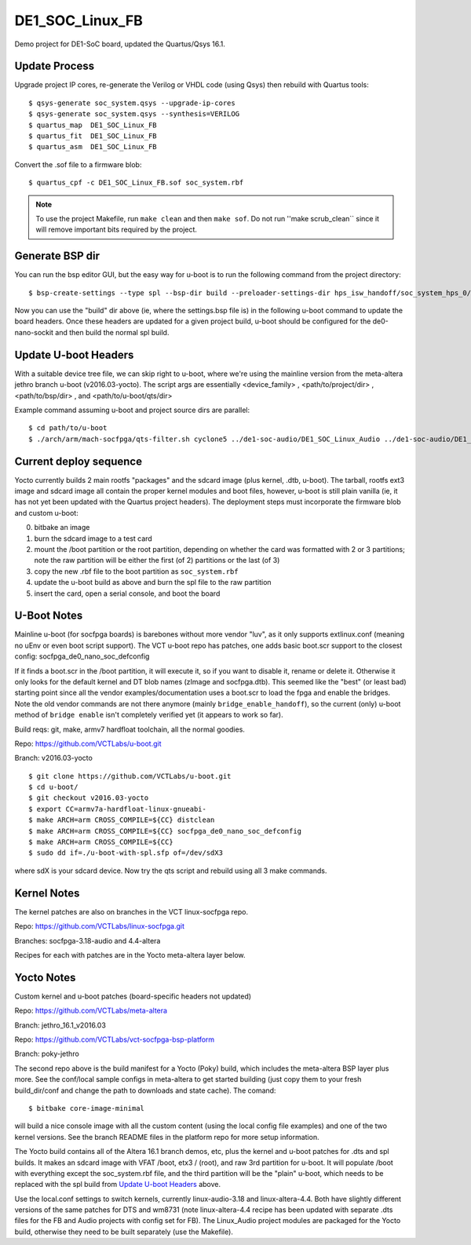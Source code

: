 ==================
 DE1_SOC_Linux_FB
==================

Demo project for DE1-SoC board, updated the Quartus/Qsys 16.1.

Update Process
==============

Upgrade project IP cores, re-generate the Verilog or VHDL code (using Qsys) then rebuild
with Quartus tools::

$ qsys-generate soc_system.qsys --upgrade-ip-cores
$ qsys-generate soc_system.qsys --synthesis=VERILOG
$ quartus_map  DE1_SOC_Linux_FB
$ quartus_fit  DE1_SOC_Linux_FB
$ quartus_asm  DE1_SOC_Linux_FB

Convert the .sof file to a firmware blob::

$ quartus_cpf -c DE1_SOC_Linux_FB.sof soc_system.rbf

.. note:: To use the project Makefile, run ``make clean`` and then ``make sof``.
          Do not run ''make scrub_clean`` since it will remove important bits
          required by the project.


Generate BSP dir
================

You can run the bsp editor GUI, but the easy way for u-boot is to run the
following command from the project directory::

$ bsp-create-settings --type spl --bsp-dir build --preloader-settings-dir hps_isw_handoff/soc_system_hps_0/ --settings build/settings.bsp

Now you can use the "build" dir above (ie, where the settings.bsp file is) in
the following u-boot command to update the board headers.  Once these headers
are updated for a given project build, u-boot should be configured for the
de0-nano-sockit and then build the normal spl build.


Update U-boot Headers
=====================

With a suitable device tree file, we can skip right to u-boot, where we're using
the mainline version from the meta-altera jethro branch u-boot (v2016.03-yocto).
The script args are essentially <device_family> , <path/to/project/dir> ,
<path/to/bsp/dir> , and <path/to/u-boot/qts/dir>

Example command assuming u-boot and project source dirs are parallel::

$ cd path/to/u-boot
$ ./arch/arm/mach-socfpga/qts-filter.sh cyclone5 ../de1-soc-audio/DE1_SOC_Linux_Audio ../de1-soc-audio/DE1_SOC_Linux_Audio/build/ board/terasic/de0-nano-soc/qts/


Current deploy sequence
=======================

Yocto currently builds 2 main rootfs "packages" and the sdcard image (plus kernel,
.dtb, u-boot).  The tarball, rootfs ext3 image and sdcard image all contain the
proper kernel modules and boot files, however, u-boot is still plain vanilla (ie,
it has not yet been updated with the Quartus project headers).  The deployment
steps must incorporate the firmware blob and custom u-boot:

0) bitbake an image
1) burn the sdcard image to a test card
2) mount the /boot partition or the root partition, depending on whether the card
   was formatted with 2 or 3 partitions; note the raw partition will be either
   the first (of 2) partitions or the last (of 3)
3) copy the new .rbf file to the boot partition as ``soc_system.rbf``
4) update the u-boot build as above and burn the spl file to the raw partition
5) insert the card, open a serial console, and boot the board


U-Boot Notes
============

Mainline u-boot (for socfpga boards) is barebones without more vendor "luv",
as it only supports extlinux.conf (meaning no uEnv or even boot script support).
The VCT u-boot repo has patches, one adds basic boot.scr support to the closest
config: socfpga_de0_nano_soc_defconfig

If it finds a boot.scr in the /boot partition, it will execute it, so if you want
to disable it, rename or delete it.  Otherwise it only looks for the default kernel
and DT blob names (zImage and socfpga.dtb).  This seemed like the "best" (or least
bad) starting point since all the vendor examples/documentation uses a boot.scr to
load the fpga and enable the bridges.  Note the old vendor commands are not there
anymore (mainly ``bridge_enable_handoff``), so the current (only) u-boot method
of ``bridge enable`` isn't completely verified yet (it appears to work so far).

Build reqs: git, make, armv7 hardfloat toolchain, all the normal goodies.

Repo: https://github.com/VCTLabs/u-boot.git

Branch: v2016.03-yocto

::

$ git clone https://github.com/VCTLabs/u-boot.git
$ cd u-boot/
$ git checkout v2016.03-yocto
$ export CC=armv7a-hardfloat-linux-gnueabi-
$ make ARCH=arm CROSS_COMPILE=${CC} distclean
$ make ARCH=arm CROSS_COMPILE=${CC} socfpga_de0_nano_soc_defconfig
$ make ARCH=arm CROSS_COMPILE=${CC}
$ sudo dd if=./u-boot-with-spl.sfp of=/dev/sdX3

where sdX is your sdcard device.  Now try the qts script and rebuild
using all 3 make commands.


Kernel Notes
============

The kernel patches are also on branches in the VCT linux-socfpga repo.

Repo: https://github.com/VCTLabs/linux-socfpga.git

Branches: socfpga-3.18-audio  and  4.4-altera

Recipes for each with patches are in the Yocto meta-altera layer below.


Yocto Notes
===========

Custom kernel and u-boot patches (board-specific headers not updated)

Repo: https://github.com/VCTLabs/meta-altera

Branch: jethro_16.1_v2016.03

Repo: https://github.com/VCTLabs/vct-socfpga-bsp-platform

Branch: poky-jethro

The second repo above is the build manifest for a Yocto (Poky) build, which
includes the meta-altera BSP layer plus more.  See the conf/local sample
configs in meta-altera to get started building (just copy them to your fresh
build_dir/conf and change the path to downloads and state cache).  The comand::

$ bitbake core-image-minimal

will build a nice console image with all the custom content (using the local
config file examples) and one of the two kernel versions.  See the branch
README files in the platform repo for more setup information.

The Yocto build contains all of the Altera 16.1 branch demos, etc, plus
the kernel and u-boot patches for .dts and spl builds.  It makes an sdcard
image with VFAT /boot, etx3 / (root), and raw 3rd partition for u-boot.  It
will populate /boot with everything except the soc_system.rbf file, and the
third partition will be the "plain" u-boot, which needs to be replaced with
the spl build from `Update U-boot Headers`_ above.

Use the local.conf settings to switch kernels, currently linux-audio-3.18
and linux-altera-4.4.  Both have slightly different versions of the same
patches for DTS and wm8731 (note linux-altera-4.4 recipe has been updated
with separate .dts files for the FB and Audio projects with config set for
FB).  The Linux_Audio project modules are packaged for the Yocto build,
otherwise they need to be built separately (use the Makefile).






